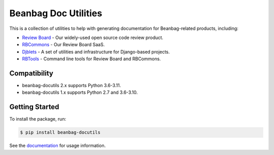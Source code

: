 =====================
Beanbag Doc Utilities
=====================

This is a collection of utilities to help with generating documentation for
Beanbag-related products, including:

* `Review Board`_ - Our widely-used open source code review product.
* RBCommons_ - Our Review Board SaaS.
* Djblets_ - A set of utilities and infrastructure for Django-based projects.
* RBTools_ - Command line tools for Review Board and RBCommons.


.. _Review Board: https://www.reviewboard.org/
.. _RBCommons: https://www.rbcommons.com/
.. _Djblets: https://github.com/djblets/djblets/
.. _RBTools: https://github.com/reviewboard/rbtools/


Compatibility
=============

* beanbag-docutils 2.x supports Python 3.6-3.11.
* beanbag-docutils 1.x supports Python 2.7 and 3.6-3.10.


Getting Started
===============

To install the package, run:

.. code-block:: shell

   $ pip install beanbag-docutils


See the documentation_ for usage information.


.. _documentation: https://beanbag-docutils.readthedocs.io/

